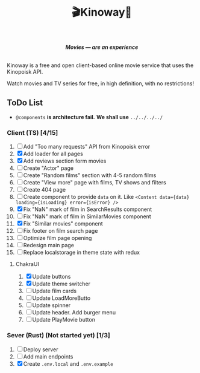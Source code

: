 #+title:🎬Kinoway🎥

#+begin_html
<div align="center">
		<img src="./static/banner.png">
</div>

<p align="center">
		<img src="https://img.shields.io/github/stars/Tell396/kinoway?color=e57474&labelColor=1e2528&style=for-the-badge"> <img src="https://img.shields.io/github/issues/Tell396/kinoway?color=67b0e8&labelColor=1e2528&style=for-the-badge">
		<img src="https://img.shields.io/static/v1?label=license&message=MIT&color=8ccf7e&labelColor=1e2528&style=for-the-badge">
		<img src="https://img.shields.io/github/forks/Tell396/kinoway?color=e5c76b&labelColor=1e2528&style=for-the-badge">
</p>

<div align="center">
		<i><b>Movies — are an experience</b></i>
		<br><br>
</div>

#+end_html

Kinoway is a free and open client-based online movie service that uses the Kinopoisk API.

#+begin_center
Watch movies and TV series for free, in high definition, with no restrictions!
#+end_center

** ToDo List
- ~@components~ *is architecture fail.* *We shall use* ~../../../../~

*** Client (TS) [4/15]
1) [ ] Add "Too many requests" API from Kinopoisk error
2) [X] Add loader for all pages
3) [X] Add reviews section form movies
4) [ ] Create "Actor" page
5) [ ] Create "Random films" section with 4-5 random films
6) [ ] Create "View more" page with films, TV shows and filters
7) [ ] Create 404 page
8) [ ] Create component to provide ~data~ on it. Like ~<Content data={data} loading={isLoading} error={isError} />~
9) [X] Fix "NaN" mark of film in SearchResults component
10) [ ] Fix "NaN" mark of film in SimilarMovies component
11) [X] Fix "Similar movies" component
12) [ ] Fix footer on film search page
13) [ ] Optimize film page opening
14) [ ] Redesign main page
15) [ ] Replace localstorage in theme state with redux

**** ChakraUI
1) [X] Update buttons 
2) [X] Update theme switcher
3) [ ] Update film cards
4) [ ] Update LoadMoreButto
5) [ ] Update spinner
6) [ ] Update header. Add burger menu
7) [ ] Update PlayMovie button
*** Sever (Rust) (Not started yet) [1/3]
1) [ ] Deploy server
2) [ ] Add main endpoints
3) [X] Create ~.env.local~ and ~.env.example~
